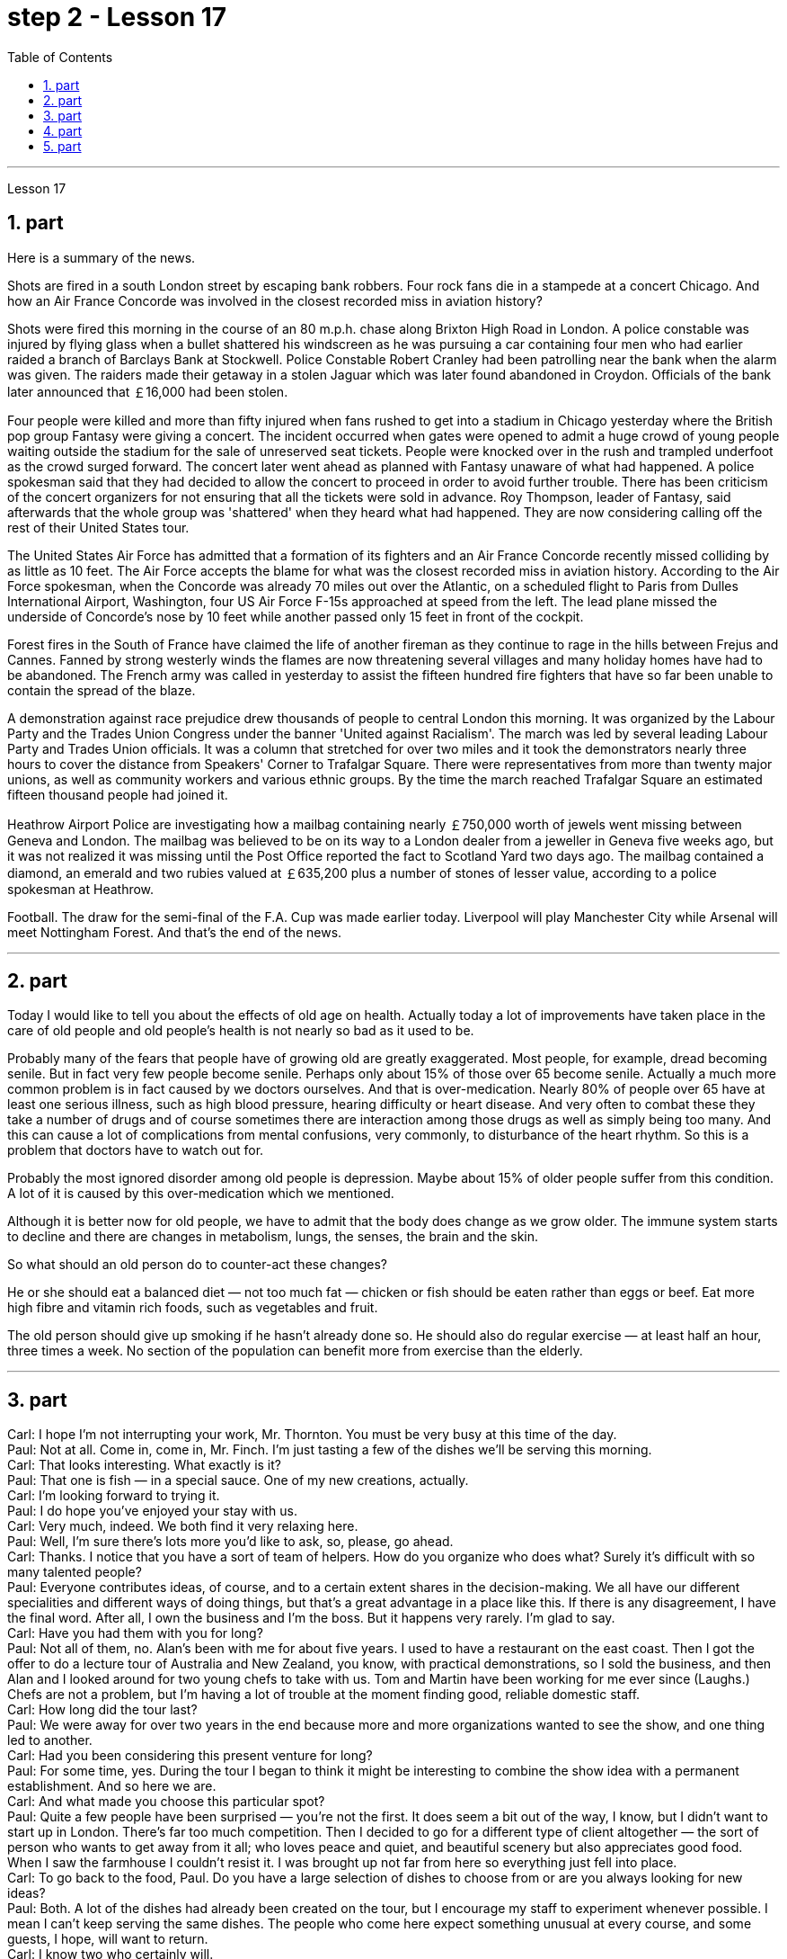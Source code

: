 
= step 2 - Lesson 17
:toc:
:sectnums:

---



Lesson 17 +

== part

Here is a summary of the news.

Shots are fired in a south London street by escaping bank robbers. Four rock fans die in a stampede at a concert Chicago. And how an Air France Concorde was involved in the closest recorded miss in aviation history?

Shots were fired this morning in the course of an 80 m.p.h. chase along Brixton High Road in London. A police constable was injured by flying glass when a bullet shattered his windscreen as he was pursuing a car containing four men who had earlier raided a branch of Barclays Bank at Stockwell. Police Constable Robert Cranley had been patrolling near the bank when the alarm was given. The raiders made their getaway in a stolen Jaguar which was later found abandoned in Croydon. Officials of the bank later announced that ￡16,000 had been stolen.

Four people were killed and more than fifty injured when fans rushed to get into a stadium in Chicago yesterday where the British pop group Fantasy were giving a concert. The incident occurred when gates were opened to admit a huge crowd of young people waiting outside the stadium for the sale of unreserved seat tickets. People were knocked over in the rush and trampled underfoot as the crowd surged forward. The concert later went ahead as planned with Fantasy unaware of what had happened. A police spokesman said that they had decided to allow the concert to proceed in order to avoid further trouble. There has been criticism of the concert organizers for not ensuring that all the tickets were sold in advance. Roy Thompson, leader of Fantasy, said afterwards that the whole group was 'shattered' when they heard what had happened. They are now considering calling off the rest of their United States tour.

The United States Air Force has admitted that a formation of its fighters and an Air France Concorde recently missed colliding by as little as 10 feet. The Air Force accepts the blame for what was the closest recorded miss in aviation history. According to the Air Force spokesman, when the Concorde was already 70 miles out over the Atlantic, on a scheduled flight to Paris from Dulles International Airport, Washington, four US Air Force F-15s approached at speed from the left. The lead plane missed the underside of Concorde’s nose by 10 feet while another passed only 15 feet in front of the cockpit.

Forest fires in the South of France have claimed the life of another fireman as they continue to rage in the hills between Frejus and Cannes. Fanned by strong westerly winds the flames are now threatening several villages and many holiday homes have had to be abandoned. The French army was called in yesterday to assist the fifteen hundred fire fighters that have so far been unable to contain the spread of the blaze.

A demonstration against race prejudice drew thousands of people to central London this morning. It was organized by the Labour Party and the Trades Union Congress under the banner 'United against Racialism'. The march was led by several leading Labour Party and Trades Union officials. It was a column that stretched for over two miles and it took the demonstrators nearly three hours to cover the distance from Speakers' Corner to Trafalgar Square. There were representatives from more than twenty major unions, as well as community workers and various ethnic groups. By the time the march reached Trafalgar Square an estimated fifteen thousand people had joined it.

Heathrow Airport Police are investigating how a mailbag containing nearly ￡750,000 worth of jewels went missing between Geneva and London. The mailbag was believed to be on its way to a London dealer from a jeweller in Geneva five weeks ago, but it was not realized it was missing until the Post Office reported the fact to Scotland Yard two days ago. The mailbag contained a diamond, an emerald and two rubies valued at ￡635,200 plus a number of stones of lesser value, according to a police spokesman at Heathrow.

Football. The draw for the semi-final of the F.A. Cup was made earlier today. Liverpool will play Manchester City while Arsenal will meet Nottingham Forest. And that’s the end of the news.


---

== part

Today I would like to tell you about the effects of old age on health. Actually today a lot of improvements have taken place in the care of old people and old people’s health is not nearly so bad as it used to be.

Probably many of the fears that people have of growing old are greatly exaggerated. Most people, for example, dread becoming senile. But in fact very few people become senile. Perhaps only about 15% of those over 65 become senile. Actually a much more common problem is in fact caused by we doctors ourselves. And that is over-medication. Nearly 80% of people over 65 have at least one serious illness, such as high blood pressure, hearing difficulty or heart disease. And very often to combat these they take a number of drugs and of course sometimes there are interaction among those drugs as well as simply being too many. And this can cause a lot of complications from mental confusions, very commonly, to disturbance of the heart rhythm. So this is a problem that doctors have to watch out for.

Probably the most ignored disorder among old people is depression. Maybe about 15% of older people suffer from this condition. A lot of it is caused by this over-medication which we mentioned.

Although it is better now for old people, we have to admit that the body does change as we grow older. The immune system starts to decline and there are changes in metabolism, lungs, the senses, the brain and the skin.

So what should an old person do to counter-act these changes?

He or she should eat a balanced diet — not too much fat — chicken or fish should be eaten rather than eggs or beef. Eat more high fibre and vitamin rich foods, such as vegetables and fruit.

The old person should give up smoking if he hasn’t already done so. He should also do regular exercise — at least half an hour, three times a week. No section of the population can benefit more from exercise than the elderly.

---

== part

Carl: I hope I'm not interrupting your work, Mr. Thornton. You must be very busy at this time of the day. +
Paul: Not at all. Come in, come in, Mr. Finch. I'm just tasting a few of the dishes we'll be serving this morning. +
Carl: That looks interesting. What exactly is it? +
Paul: That one is fish — in a special sauce. One of my new creations, actually. +
Carl: I'm looking forward to trying it. +
Paul: I do hope you've enjoyed your stay with us. +
Carl: Very much, indeed. We both find it very relaxing here. +
Paul: Well, I'm sure there's lots more you'd like to ask, so, please, go ahead. +
Carl: Thanks. I notice that you have a sort of team of helpers. How do you organize who does what? Surely it's difficult with so many talented people? +
Paul: Everyone contributes ideas, of course, and to a certain extent shares in the decision-making. We all have our different specialities and different ways of doing things, but that's a great advantage in a place like this. If there is any disagreement, I have the final word. After all, I own the business and I'm the boss. But it happens very rarely. I'm glad to say. +
Carl: Have you had them with you for long? +
Paul: Not all of them, no. Alan's been with me for about five years. I used to have a restaurant on the east coast. Then I got the offer to do a lecture tour of Australia and New Zealand, you know, with practical demonstrations, so I sold the business, and then Alan and I looked around for two young chefs to take with us. Tom and Martin have been working for me ever since (Laughs.) Chefs are not a problem, but I'm having a lot of trouble at the moment finding good, reliable domestic staff. +
Carl: How long did the tour last? +
Paul: We were away for over two years in the end because more and more organizations wanted to see the show, and one thing led to another. +
Carl: Had you been considering this present venture for long? +
Paul: For some time, yes. During the tour I began to think it might be interesting to combine the show idea with a permanent establishment. And so here we are. +
Carl: And what made you choose this particular spot? +
Paul: Quite a few people have been surprised — you're not the first. It does seem a bit out of the way, I know, but I didn't want to start up in London. There's far too much competition. Then I decided to go for a different type of client altogether — the sort of person who wants to get away from it all; who loves peace and quiet, and beautiful scenery but also appreciates good food. When I saw the farmhouse I couldn't resist it. I was brought up not far from here so everything just fell into place. +
Carl: To go back to the food, Paul. Do you have a large selection of dishes to choose from or are you always looking for new ideas? +
Paul: Both. A lot of the dishes had already been created on the tour, but I encourage my staff to experiment whenever possible. I mean I can't keep serving the same dishes. The people who come here expect something unusual at every course, and some guests, I hope, will want to return. +
Carl: I know two who certainly will. +
Paul: It's very kind of you to say so. Is there anything else you'd like to know? +
Carl: As a matter of fact, there is. Your grapefruit and ginger marmalade tastes delicious. Could you possibly give me the recipe? +
Paul: It isn't really my secret to give. It belongs to Alan, but I'm sure if you ask him he'll be glad to oblige you — as long as you promise not to print it in your magazine!

---

== part

Shelagh: Um, it's another one of my adventures as a tourist, um, finding out things you really didn't expect to find out when you went to the place! I went to Pompeii and of course what you go to Pompeii for is, er, the archaeology. +
Liz: To see the ruins. +
Shelagh: To see the ruins. And I was actually seeing the ruins but, um, suddenly my attention was caught by something else. I was just walking round the corner of a ruin, into a group of trees, pine trees, and I was just looking at them, admiring them and suddenly I saw a man halfway up this tree, and I was looking at him so all I could see was his hands and his feet and he was about 20 or 30 feet up. I thought, 'Goodness, what's going on here. Has he got a ladder or hasn't he?' So I walked round to see if he had a ladder. No, he had just gone straight up the tree. +
Liz: He'd shinned up the tree. +
Shelagh: He'd shinned up the tree. Like a monkey, more or less, except he was a rather middle-aged monkey ... He was, er, he was all of 50 and (Oh God), what's going on here? Anyway, I walked a bit further and saw other people either up trees or preparing to go up trees, and then I noticed a man standing there directing them, a sort of foreman, and began to wonder what on earth was going on, and then on the ground I saw there were all these polythene buckets and they were full of pine cones and of course what they were doing was collecting pine cones, and I thought, 'Well, how tidy of them to collect pine cones to stop the ruins being, um, made, um, made untidy with all these things.' Then I saw there was a lorry ... full of pine cones ... This was getting ridiculous ... They were really collecting them in a big way. So I, um, asked the, er, foreman what was going on and he said, 'Well you know, um, pine nuts are extremely sought after and valuable in the food industry in Italy.' +
Liz: For food (Yeah). Not fuel! I thought you were going to say they were going to put (burn) them on a fire. Yes. +
Shelagh: Well, they might burn the, er, cones when they've finished with them but inside these cones are little white things like nuts and, er, I realized that they're used in Italian cooking quite a lot in, er, there's a particular sauce that goes with spaghetti, em, from Genova, I think, called 'pesto' in which these nuts are ground up and of course they come in cakes and sweets and things like that. +
Liz: So it's quite a delicacy. +
Shelagh: It's quite a delicacy. And of course I'd never thought of how they actually got them 'cos you can't imagine having a pine nut farm. So what he said happens is that private firms like his buy a licence off the Italian State for the right to go round places like Pompeii — archaeological sites and things — and systematically collect all the pine cones that come off the trees and similarly in the, in the forests. +
Liz: And of course they have to go up the tree because by the time it's fallen the, the food isn't any good. +
Shelagh: That's right. They're pulling them down and he said they were very good at, um, recognizing which ones were ready and which ones were a bit hard and etc. And each of them had a sort of stick with a hook at the end which they were using to pull the pines off, off the trees but clearly it wasn't enough to sit around and wait till they fell down. You, you had to do something about it. There they were. So that was, er, the end of my looking at the ruins for about half an hour. I was too fascinated by this, er, strange form of er, agriculture. +
Liz: Well, what you don't intend to see is always the most interesting. +
Shelagh: Much more interesting.

---

== part

1. In all humility, I accept the nomination ... I am happy to be able to say to you that I come to you unfettered by a single obligation or promise to any living person.  (Thomas Dewey 24/06/48) +
2. I'll never tell a lie. I'll never make a misleading statement. I'll never betray the trust of those who have confidence in me. And I will never avoid a controversial issue. Watch me closely, because I won't be any better President than I am a candidate.  (Jimmy Carter 13/11/75) +
3. I believe that this nation should commit itself to achieving the goal, before this decade is out, of landing a man on the moon and returning him safely to the earth. No single space project in this period will be more impressive to mankind, or more important for the long-range exploration of space; and none will be so difficult, or expensive to accomplish ... But, in a very real sense, it will not be one man going to the moon. If we make this judgement affirmatively, it will be an entire nation ... I believe we should go to the moon.  (John F. Kennedy 25/05/61) +
4. Those of us who loved him, and who take him to his rest today, pray that what he was to us, what he wished for others will some day come to pass for all the world. As he said many times, in many parts of this nation, to those he touched and who sought to touch him: "Some men see things as they are and say 'Why?' I dream things that never were and say 'Why not?'".  (Edward M. Kennedy (08/06/68) +
5. Because if they don't awake, they're going to find out that this little Negro that they thought was passive has become a roaring, uncontrollable lion right in right at their door — not at their doorstep, inside their house, in their bed, in their kitchen, in their attic, in the basement.  (Malcolm X. 28/06/64) +
6. I guess I couldn't say that er I wouldn't continue to do that, because I don't want the Carter Administration, and because I don't want Secretary Vance er to have to take the blame for the decisions that I felt that I had to make, decisions which I still feel were very much in the interest of this nation, er I think it best that I remove myself from the formal employ of the government er and pursue er my interests in foreign and domestic policy as a private citizen.  (Andrew Young 15/08/79)



---
